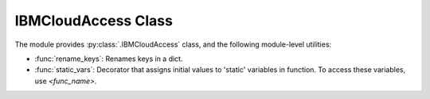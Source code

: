 .. _utilities-label:


IBMCloudAccess Class
================================================

The module provides :py:class:`.IBMCloudAccess` class, and the following module-level utilities:

* :func:`rename_keys`: Renames keys in a dict.
* :func:`static_vars`: Decorator that assigns initial values to 'static' variables in function. To access these variables, use `<func_name>.`
